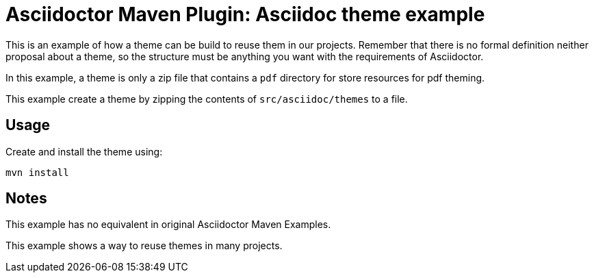 = Asciidoctor Maven Plugin: Asciidoc theme example

This is an example of how a theme can be build to reuse them in our projects.
Remember that there is no formal definition neither proposal about a theme, so the
structure must be anything you want with the requirements of Asciidoctor.

In this example, a theme is only a zip file that contains a `pdf` directory for store resources
for pdf theming.

This example create a theme by zipping the contents of `src/asciidoc/themes` to a file.

== Usage

Create and install the theme using:

[source,shell]
mvn install

== Notes

This example has no equivalent in original Asciidoctor Maven Examples.

This example shows a way to reuse themes in many projects.